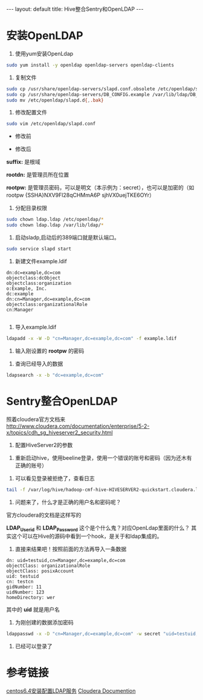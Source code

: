 #+HTML: ---
#+HTML: layout: default
#+HTML: title: Hive整合Sentry和OpenLDAP
#+HTML: ---
* 安装OpenLDAP 
1) 使用yum安装OpenLdap
#+BEGIN_SRC sh
sudo yum install -y openldap openldap-servers openldap-clients
#+END_SRC
2) 复制文件
#+BEGIN_SRC sh
sudo cp /usr/share/openldap-servers/slapd.conf.obsolete /etc/openldap/slapd.conf
sudo cp /usr/share/openldap-servers/DB_CONFIG.example /var/lib/ldap/DB_CONFIG
sudo mv /etc/openldap/slapd.d{,.bak}
#+END_SRC
3) 修改配置文件
#+BEGIN_SRC sh
sudo vim /etc/openldap/slapd.conf
#+END_SRC

- 修改前

[[../images/2017-03-09_11-16-32.jpg]]

- 修改后



[[../images/2017-03-09_11-17-32.jpg]]

*suffix:* 是根域

*rootdn:* 是管理员所在位置

*rootpw:* 是管理员密码，可以是明文（本示例为：secret），也可以是加密的（如 rootpw {SSHA}NXV9Fl28qCHMmA6P sjhVX0uejTKE6OYr）

4) 分配目录权限
#+BEGIN_SRC sh
sudo chown ldap.ldap /etc/openldap/*
sudo chown ldap.ldap /var/lib/ldap/*
#+END_SRC

5) 启动sladp,启动后的389端口就是默认端口。
#+BEGIN_SRC sh
sudo service slapd start
#+END_SRC

[[../images/2017-03-09_11-26-32.jpg]]

6) 新建文件example.ldif
#+BEGIN_EXAMPLE
dn:dc=example,dc=com
objectclass:dcObject
objectclass:organization
o:Example, Inc.
dc:example
dn:cn=Manager,dc=example,dc=com
objectclass:organizationalRole
cn:Manager

#+END_EXAMPLE
7) 导入example.ldif
#+BEGIN_SRC sh
ldapadd -x -W -D "cn=Manager,dc=example,dc=com" -f example.ldif
#+END_SRC
8) 输入刚设置的 *rootpw* 的密码
[[../images/2017-03-09_11-36-32.jpg]]

9) 查询已经导入的数据
#+BEGIN_SRC sh
ldapsearch -x -b "dc=example,dc=com"
#+END_SRC

[[../images/2017-03-09_11-56-32.jpg]]

* Sentry整合OpenLDAP
照着cloudera官方文档来[[http://www.cloudera.com/documentation/enterprise/5-2-x/topics/cdh_sg_hiveserver2_security.html][http://www.cloudera.com/documentation/enterprise/5-2-x/topics/cdh_sg_hiveserver2_security.html]]

[[../images/2017-03-09_11-66-32.jpg]]

1) 配置HiveServer2的参数
[[../images/2017-03-09_13-66-32.jpg]]

2) 重新启动hive，使用beeline登录，使用一个错误的账号和密码（因为还木有正确的账号）
[[../images/2017-03-09_14-66-32.jpg]]

3) 可以看见登录被拒绝了，查看日志
#+BEGIN_SRC sh
tail -f /var/log/hive/hadoop-cmf-hive-HIVESERVER2-quickstart.cloudera.log.out
#+END_SRC
4) 问题来了，什么才是正确的用户名和密码呢？
官方cloudera的文档是这样写的
[[../images/2017-03-09_15-66-32.jpg]]

*LDAP_Userid* 和 *LDAP_Password* 这个是个什么鬼？对应OpenLdap里面的什么？
其实这个可以在Hive的源码中看到一个hook，是关于和ldap集成的。

5) 直接来结果吧！按照前面的方法再导入一条数据
#+BEGIN_EXAMPLE
dn: uid=testuid,cn=Manager,dc=example,dc=com
objectClass: organizationalRole
objectClass: posixAccount
uid: testuid
cn: testcn
gidNumber: 11
uidNumber: 123
homeDirectory: wer
#+END_EXAMPLE

其中的 *uid* 就是用户名

6) 为刚创建的数据添加密码
#+BEGIN_SRC sh
ldappasswd -x -D "cn=Manager,dc=example,dc=com" -w secret "uid=testuid,cn=Manager,dc=example,dc=com" -S
#+END_SRC

7) 已经可以登录了
[[../images/2017-03-09_15-66-33.jpg]]

* 参考链接
[[https://my.oschina.net/5lei/blog/193484][centos6.4安装配置LDAP服务]]
[[https://www.cloudera.com/documentation/enterprise/5-2-x/topics/cdh_sg_hiveserver2_security.html][Cloudera Documention]]
